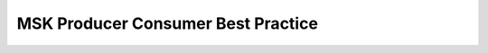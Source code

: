 MSK Producer Consumer Best Practice
==============================================================================

.. autotoctree::
    :maxdepth: 1
    :index_file: README.rst

